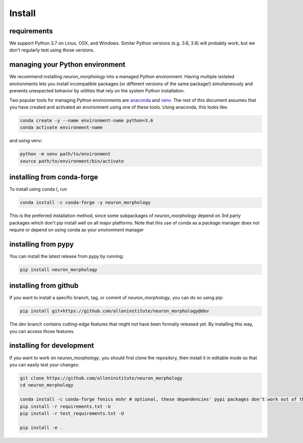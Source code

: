 Install
=======

requirements
------------
We support Python 3.7 on Linux, OSX, and Windows. Similar Python versions (e.g. 3.6, 3.8) will probably work, but we don't regularly test using those versions. 

managing your Python environment
--------------------------------

We recommend installing `neuron_morphology` into a managed Python environment. Having multiple isolated environments lets you install incompatible packages (or different versions of the same package!) simultaneously and prevents unexpected behavior by utilities that rely on the system Python installation.

Two popular tools for managing Python environments are `anaconda <https://anaconda.org/anaconda/anaconda-project>`_ and `venv <https://docs.python.org/3/library/venv.html>`_. The rest of this document assumes that you have created and activated an environment using one of these tools. Using anaconda, this looks like:

.. code-block:: bash

    conda create -y --name environment-name python=3.6
    conda activate environment-name

and using venv:

.. code-block:: bash

    python -m venv path/to/environment
    source path/to/environment/bin/activate

installing from conda-forge
---------------------------
To install using conda (, run 

.. code-block:: bash

    conda install -c conda-forge -y neuron_morphology

This is the preferred installation method, since some subpackages of `neuron_morphology` depend on 3rd party packages which don't pip install well on all major platforms. Note that this use of conda as a *package* manager does not require or depend on using conda as your *environment* manager

installing from pypy
--------------------
You can install the latest release from pypy by running:

.. code-block:: bash

    pip install neuron_morphology

installing from github
----------------------

If you want to install a specific branch, tag, or commit of `neuron_morphology`, you can do so using pip:

.. code-block:: bash

    pip install git+https://github.com/alleninstitute/neuron_morphology@dev

The *dev* branch contains cutting-edge features that might not have been formally released yet. By installing this way, you can access those features.

installing for development
--------------------------

If you want to work on `neuron_morphology`, you should first clone the repository, then install it in editable mode so that you can easily test your changes:

.. code-block:: bash

    git clone https://github.com/alleninstitute/neuron_morphology
    cd neuron_morphology

    conda install -c conda-forge fenics mshr # optional, these dependencies' pypi packages don't work out of the box on all platforms
    pip install -r requirements.txt -U
    pip install -r test_requirements.txt -U

    pip install -e .
